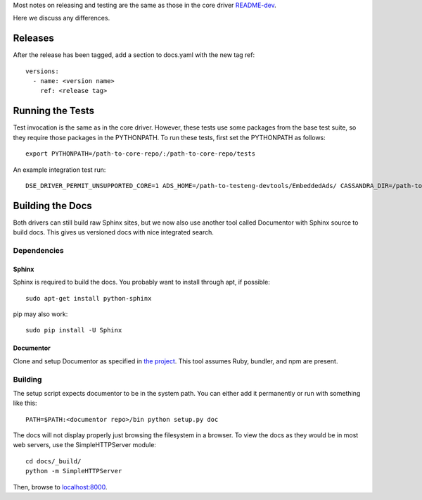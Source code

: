 Most notes on releasing and testing are the same as those in the core driver `README-dev <https://github.com/datastax/python-driver/blob/master/README-dev.rst>`_.

Here we discuss any differences.

Releases
========
After the release has been tagged, add a section to docs.yaml with the new tag ref::

    versions:
      - name: <version name>
        ref: <release tag>

Running the Tests
=================
Test invocation is the same as in the core driver. However, these tests use some packages from the base test suite, so
they require those packages in the PYTHONPATH. To run these tests, first set the PYTHONPATH as follows::

    export PYTHONPATH=/path-to-core-repo/:/path-to-core-repo/tests

An example integration test run::

    DSE_DRIVER_PERMIT_UNSUPPORTED_CORE=1 ADS_HOME=/path-to-testeng-devtools/EmbeddedAds/ CASSANDRA_DIR=/path-to-built-dse DSE_VERSION=5.0.0 nosetests -s -v tests/integration/

Building the Docs
=================
Both drivers can still build raw Sphinx sites, but we now also use another tool called Documentor with 
Sphinx source to build docs. This gives us versioned docs with nice integrated search.

Dependencies
------------
Sphinx
~~~~~~
Sphinx is required to build the docs. You probably want to install through apt,
if possible::

    sudo apt-get install python-sphinx

pip may also work::

    sudo pip install -U Sphinx

Documentor
~~~~~~~~~~
Clone and setup Documentor as specified in `the project <https://github.com/riptano/documentor#installation-and-quick-start>`_.
This tool assumes Ruby, bundler, and npm are present.

Building
--------
The setup script expects documentor to be in the system path. You can either add it permanently or run with something
like this::

    PATH=$PATH:<documentor repo>/bin python setup.py doc

The docs will not display properly just browsing the filesystem in a browser. To view the docs as they would be in most
web servers, use the SimpleHTTPServer module::

    cd docs/_build/
    python -m SimpleHTTPServer

Then, browse to `localhost:8000 <http://localhost:8000>`_.
